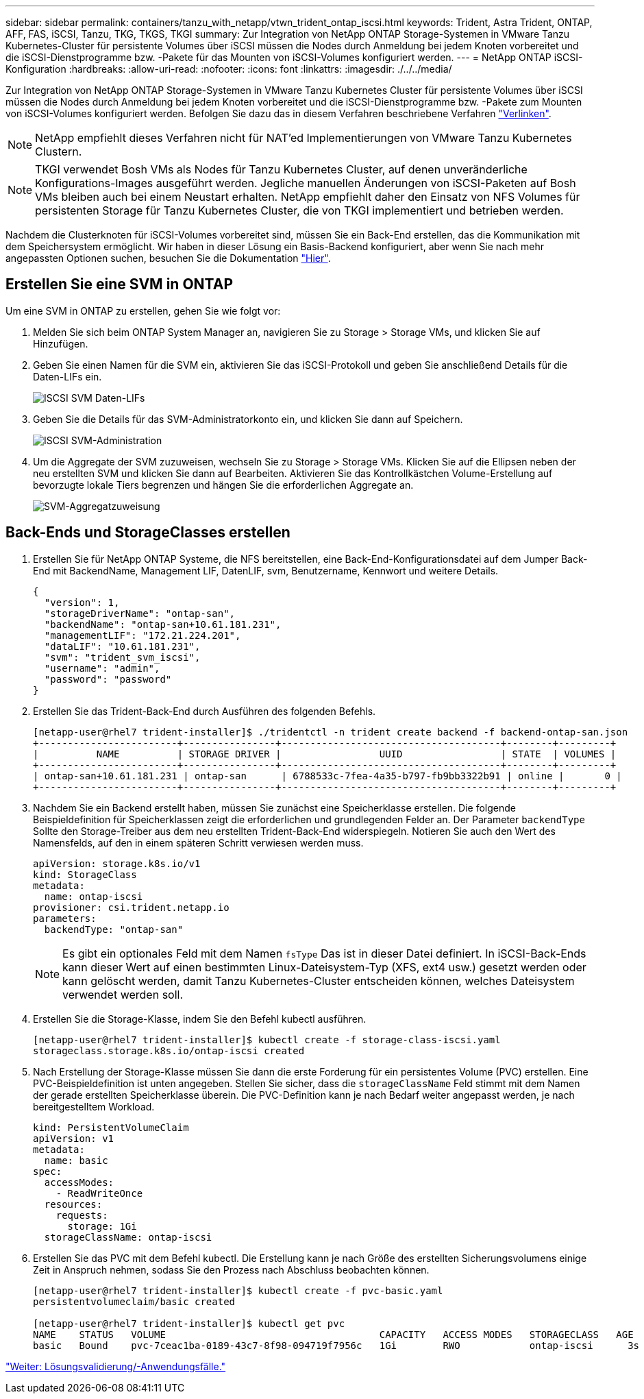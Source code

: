 ---
sidebar: sidebar 
permalink: containers/tanzu_with_netapp/vtwn_trident_ontap_iscsi.html 
keywords: Trident, Astra Trident, ONTAP, AFF, FAS, iSCSI, Tanzu, TKG, TKGS, TKGI 
summary: Zur Integration von NetApp ONTAP Storage-Systemen in VMware Tanzu Kubernetes-Cluster für persistente Volumes über iSCSI müssen die Nodes durch Anmeldung bei jedem Knoten vorbereitet und die iSCSI-Dienstprogramme bzw. -Pakete für das Mounten von iSCSI-Volumes konfiguriert werden. 
---
= NetApp ONTAP iSCSI-Konfiguration
:hardbreaks:
:allow-uri-read: 
:nofooter: 
:icons: font
:linkattrs: 
:imagesdir: ./../../media/


Zur Integration von NetApp ONTAP Storage-Systemen in VMware Tanzu Kubernetes Cluster für persistente Volumes über iSCSI müssen die Nodes durch Anmeldung bei jedem Knoten vorbereitet und die iSCSI-Dienstprogramme bzw. -Pakete zum Mounten von iSCSI-Volumes konfiguriert werden. Befolgen Sie dazu das in diesem Verfahren beschriebene Verfahren link:https://docs.netapp.com/us-en/trident/trident-use/worker-node-prep.html#iscsi-volumes["Verlinken"^].


NOTE: NetApp empfiehlt dieses Verfahren nicht für NAT'ed Implementierungen von VMware Tanzu Kubernetes Clustern.


NOTE: TKGI verwendet Bosh VMs als Nodes für Tanzu Kubernetes Cluster, auf denen unveränderliche Konfigurations-Images ausgeführt werden. Jegliche manuellen Änderungen von iSCSI-Paketen auf Bosh VMs bleiben auch bei einem Neustart erhalten. NetApp empfiehlt daher den Einsatz von NFS Volumes für persistenten Storage für Tanzu Kubernetes Cluster, die von TKGI implementiert und betrieben werden.

Nachdem die Clusterknoten für iSCSI-Volumes vorbereitet sind, müssen Sie ein Back-End erstellen, das die Kommunikation mit dem Speichersystem ermöglicht. Wir haben in dieser Lösung ein Basis-Backend konfiguriert, aber wenn Sie nach mehr angepassten Optionen suchen, besuchen Sie die Dokumentation link:https://docs.netapp.com/us-en/trident/trident-use/ontap-san.html["Hier"^].



== Erstellen Sie eine SVM in ONTAP

Um eine SVM in ONTAP zu erstellen, gehen Sie wie folgt vor:

. Melden Sie sich beim ONTAP System Manager an, navigieren Sie zu Storage > Storage VMs, und klicken Sie auf Hinzufügen.
. Geben Sie einen Namen für die SVM ein, aktivieren Sie das iSCSI-Protokoll und geben Sie anschließend Details für die Daten-LIFs ein.
+
image::vtwn_image25.jpg[ISCSI SVM Daten-LIFs]

. Geben Sie die Details für das SVM-Administratorkonto ein, und klicken Sie dann auf Speichern.
+
image::vtwn_image26.jpg[ISCSI SVM-Administration]

. Um die Aggregate der SVM zuzuweisen, wechseln Sie zu Storage > Storage VMs. Klicken Sie auf die Ellipsen neben der neu erstellten SVM und klicken Sie dann auf Bearbeiten. Aktivieren Sie das Kontrollkästchen Volume-Erstellung auf bevorzugte lokale Tiers begrenzen und hängen Sie die erforderlichen Aggregate an.
+
image::vtwn_image27.jpg[SVM-Aggregatzuweisung]





== Back-Ends und StorageClasses erstellen

. Erstellen Sie für NetApp ONTAP Systeme, die NFS bereitstellen, eine Back-End-Konfigurationsdatei auf dem Jumper Back-End mit BackendName, Management LIF, DatenLIF, svm, Benutzername, Kennwort und weitere Details.
+
[listing]
----
{
  "version": 1,
  "storageDriverName": "ontap-san",
  "backendName": "ontap-san+10.61.181.231",
  "managementLIF": "172.21.224.201",
  "dataLIF": "10.61.181.231",
  "svm": "trident_svm_iscsi",
  "username": "admin",
  "password": "password"
}
----
. Erstellen Sie das Trident-Back-End durch Ausführen des folgenden Befehls.
+
[listing]
----
[netapp-user@rhel7 trident-installer]$ ./tridentctl -n trident create backend -f backend-ontap-san.json
+------------------------+----------------+--------------------------------------+--------+---------+
|          NAME          | STORAGE DRIVER |                 UUID                 | STATE  | VOLUMES |
+------------------------+----------------+--------------------------------------+--------+---------+
| ontap-san+10.61.181.231 | ontap-san      | 6788533c-7fea-4a35-b797-fb9bb3322b91 | online |       0 |
+------------------------+----------------+--------------------------------------+--------+---------+
----
. Nachdem Sie ein Backend erstellt haben, müssen Sie zunächst eine Speicherklasse erstellen. Die folgende Beispieldefinition für Speicherklassen zeigt die erforderlichen und grundlegenden Felder an. Der Parameter `backendType` Sollte den Storage-Treiber aus dem neu erstellten Trident-Back-End widerspiegeln. Notieren Sie auch den Wert des Namensfelds, auf den in einem späteren Schritt verwiesen werden muss.
+
[listing]
----
apiVersion: storage.k8s.io/v1
kind: StorageClass
metadata:
  name: ontap-iscsi
provisioner: csi.trident.netapp.io
parameters:
  backendType: "ontap-san"
----
+

NOTE: Es gibt ein optionales Feld mit dem Namen `fsType` Das ist in dieser Datei definiert. In iSCSI-Back-Ends kann dieser Wert auf einen bestimmten Linux-Dateisystem-Typ (XFS, ext4 usw.) gesetzt werden oder kann gelöscht werden, damit Tanzu Kubernetes-Cluster entscheiden können, welches Dateisystem verwendet werden soll.

. Erstellen Sie die Storage-Klasse, indem Sie den Befehl kubectl ausführen.
+
[listing]
----
[netapp-user@rhel7 trident-installer]$ kubectl create -f storage-class-iscsi.yaml
storageclass.storage.k8s.io/ontap-iscsi created
----
. Nach Erstellung der Storage-Klasse müssen Sie dann die erste Forderung für ein persistentes Volume (PVC) erstellen. Eine PVC-Beispieldefinition ist unten angegeben. Stellen Sie sicher, dass die `storageClassName` Feld stimmt mit dem Namen der gerade erstellten Speicherklasse überein. Die PVC-Definition kann je nach Bedarf weiter angepasst werden, je nach bereitgestelltem Workload.
+
[listing]
----
kind: PersistentVolumeClaim
apiVersion: v1
metadata:
  name: basic
spec:
  accessModes:
    - ReadWriteOnce
  resources:
    requests:
      storage: 1Gi
  storageClassName: ontap-iscsi
----
. Erstellen Sie das PVC mit dem Befehl kubectl. Die Erstellung kann je nach Größe des erstellten Sicherungsvolumens einige Zeit in Anspruch nehmen, sodass Sie den Prozess nach Abschluss beobachten können.
+
[listing]
----
[netapp-user@rhel7 trident-installer]$ kubectl create -f pvc-basic.yaml
persistentvolumeclaim/basic created

[netapp-user@rhel7 trident-installer]$ kubectl get pvc
NAME    STATUS   VOLUME                                     CAPACITY   ACCESS MODES   STORAGECLASS   AGE
basic   Bound    pvc-7ceac1ba-0189-43c7-8f98-094719f7956c   1Gi        RWO            ontap-iscsi      3s
----


link:rh-os-n_use_cases.html["Weiter: Lösungsvalidierung/-Anwendungsfälle."]
